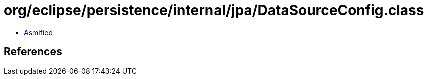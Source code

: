 = org/eclipse/persistence/internal/jpa/DataSourceConfig.class

 - link:DataSourceConfig-asmified.java[Asmified]

== References

